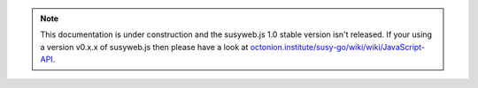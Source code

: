 .. note:: This documentation is under construction and the susyweb.js 1.0 stable version isn't released. If your using a version v0.x.x of susyweb.js then please have a look at `octonion.institute/susy-go/wiki/wiki/JavaScript-API <https://octonion.institute/susy-go/wiki/wiki/JavaScript-API>`_.
